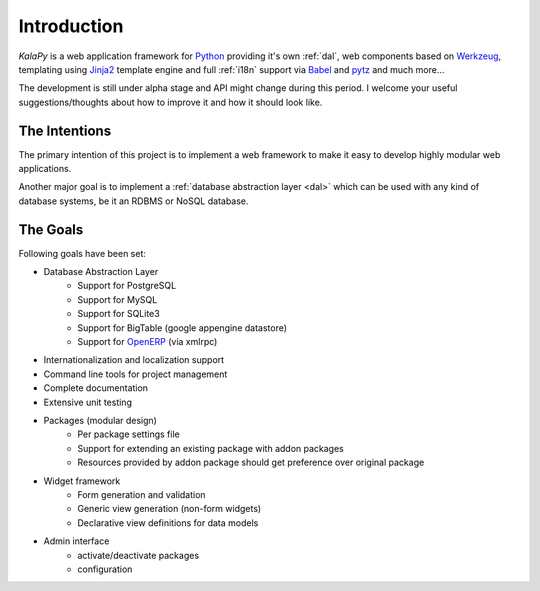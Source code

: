 Introduction
================================================================================

*KalaPy* is a web application framework for `Python`_ providing it's own
:ref:`dal`, web components based on `Werkzeug`_, templating using `Jinja2`_
template engine and full :ref:`i18n` support via `Babel`_ and `pytz`_ and much
more...

The development is still under alpha stage and API might change during this
period. I welcome your useful suggestions/thoughts about how to improve it and
how it should look like.

.. _Werkzeug: http://werkzeug.pocoo.org/
.. _Jinja2: http://jinja.pocoo.org/2/
.. _Babel: http://babel.edgewall.org/
.. _pytz: http://pytz.sourceforge.net/
.. _Python: http://python.org/
.. _OpenERP: https://launchpad.net/openobject/


The Intentions
--------------

The primary intention of this project is to implement a web framework to make
it easy to develop highly modular web applications.

Another major goal is to implement a :ref:`database abstraction layer <dal>` which
can be used with any kind of database systems, be it an RDBMS or NoSQL database.


The Goals
---------

Following goals have been set:

* Database Abstraction Layer
    - Support for PostgreSQL
    - Support for MySQL
    - Support for SQLite3
    - Support for BigTable (google appengine datastore)
    - Support for `OpenERP`_ (via xmlrpc)
* Internationalization and localization support
* Command line tools for project management
* Complete documentation
* Extensive unit testing
* Packages (modular design)
    - Per package settings file
    - Support for extending an existing package with addon packages
    - Resources provided by addon package should get preference over
      original package
* Widget framework
    - Form generation and validation
    - Generic view generation (non-form widgets)
    - Declarative view definitions for data models
* Admin interface
    - activate/deactivate packages
    - configuration

